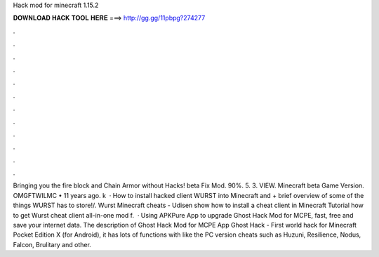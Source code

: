 Hack mod for minecraft 1.15.2

𝐃𝐎𝐖𝐍𝐋𝐎𝐀𝐃 𝐇𝐀𝐂𝐊 𝐓𝐎𝐎𝐋 𝐇𝐄𝐑𝐄 ===> http://gg.gg/11pbpg?274277

.

.

.

.

.

.

.

.

.

.

.

.

Bringing you the fire block and Chain Armor without Hacks! beta Fix Mod. 90%. 5. 3. VIEW. Minecraft beta Game Version. OMGFTWILMC • 11 years ago. k   · How to install hacked client WURST into Minecraft and + brief overview of some of the things WURST has to store!/. Wurst Minecraft cheats - Udisen show how to install a cheat client in Minecraft Tutorial how to get Wurst cheat client all-in-one mod f.  · Using APKPure App to upgrade Ghost Hack Mod for MCPE, fast, free and save your internet data. The description of Ghost Hack Mod for MCPE App Ghost Hack - First world hack for Minecraft Pocket Edition X (for Android), it has lots of functions with like the PC version cheats such as Huzuni, Resilience, Nodus, Falcon, Brulitary and other.